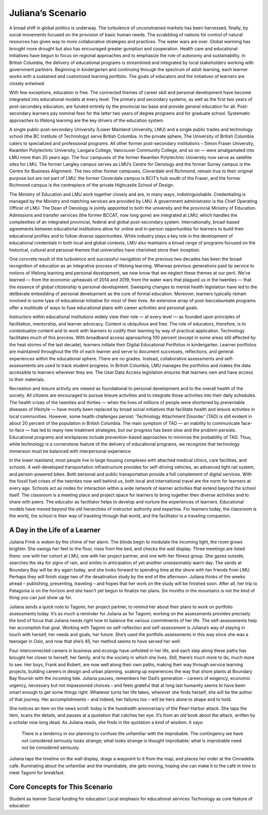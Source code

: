 Juliana’s Scenario 
==================

A broad shift in global politics is underway. The turbulence of unconstrained
markets has been harnessed, finally, by social movements focused on the
provision of basic human needs. The scrabbling of nations for control of
natural resources has given way to more collaborative strategies and practices.
The water wars are over. Global warming has brought more drought but also has
encouraged greater gumption and cooperation. Health care and educational
initiatives have begun to focus on regional approaches and to emphasize the
role of autonomy and sustainability. In British Columbia, the delivery of
educational programs is streamlined and integrated by local stakeholders
working with government partners. Beginning in kindergarten and continuing
through the spectrum of adult learning, each learner works with a sustained and
customized learning portfolio. The goals of educators and the initiatives of
learners are closely entwined.

With few exceptions, education is free. The connected themes of career skill
and personal development have become integrated into educational models at
every level. The primary and secondary systems, as well as the first two years
of post-secondary education, are funded entirely by the provincial tax base and
provide general education for all. Post-secondary learners pay nominal fees for
the latter two years of degree programs and for graduate school. Systematic
approaches to lifelong learning are the key drivers of the education system.

A single public post-secondary University (Lower Mainland University, LMU) and
a single public trades and technology school (the BC Institute of Technology)
serve British Columbia. In the private sphere, The University of British
Columbia caters to specialized and professional programs. All other former
post-secondary institutions – Simon Fraser University, Kwantlen Polytechnic
University, Langara College, Vancouver Community College, and so on — were
amalgamated into LMU more than 20 years ago. The four campuses of the former
Kwantlen Polytechnic University now serve as satellite sites for LMU. The
former Langley campus serves as LMU’s Centre for Oenology and the former Surrey
campus is the Centre for Business Alignment. The two other former campuses,
Cloverdale and Richmond, remain true to their original purpose but are not part
of LMU: the former Cloverdale campus is BCIT’s hub south of the Fraser, and the
former Richmond campus is the centrepiece of the private Highcastle School of
Design.

The Ministry of Education and LMU work together closely and are, in many ways,
indistinguishable. Credentialing is managed by the Ministry and matching
services are provided by LMU. A government administrator is the Chief Operating
Officer of LMU. The Dean of Oenology is jointly appointed to both the
university and the provincial Ministry of Education. Admissions and transfer
services (the former BCCAT, now long gone) are integrated at LMU, which handles
the complexities of an integrated provincial, federal and global post-secondary
system. Internationally, broad-based agreements between educational
institutions allow for online and in-person opportunities for learners to build
their educational profiles and to follow diverse opportunities. While industry
plays a key role in the development of educational credentials in both local
and global contexts, LMU also maintains a broad range of programs focused on
the historical, cultural and personal themes that universities have cherished
since their inception.

One concrete result of the turbulence and successful navigation of the previous
two decades has been the broad recognition of education as an integrative
process of lifelong learning. Whereas previous generations paid lip service to
notions of lifelong learning and personal development, we now know that we
neglect these themes at our peril. We’ve learned — from the economic upheavals
of 2014 and 2019, from the water wars that plagued us in the twenties — that
the essence of global citizenship is personal development. Sweeping changes to
mental health legislation have led to the deliberate embedding of personal
development as the core of formal education. Moreover, learners typically
remain involved in some type of educational initiative for most of their lives.
An extensive array of post-baccalaureate programs offer a multitude of ways to
fuse educational plans with career activities and personal goals.

Instructors within educational institutions widely view their role — at every
level — as founded upon principles of facilitation, mentorship, and learner
advocacy. Content is ubiquitous and free. The role of educators, therefore, is
to contextualize content and to work with learners to codify their learning by
way of practical application. Technology facilitates much of this process. With
broadband access approaching 100 percent (except in some areas still affected
by the heat storms of the last decade), learners initiate their Digital
Educational Portfolios in kindergarten. Learner portfolios are maintained
throughout the life of each learner and serve to document successes,
reflections, and general experiences within the educational sphere. There are
no grades. Instead, collaborative assessments and self-assessments are used to
track student progress. In British Columbia, LMU manages the portfolios and
makes the data accessible to learners wherever they are. The User Data Access
legislation ensures that learners own and have access to their materials.  

Recreation and leisure activity are viewed as foundational to personal
development and to the overall health of the society. All citizens are
encouraged to pursue leisure activities and to integrate those activities into
their daily schedules. The health crises of the twenties and thirties — when
the lives of millions of people were shortened by preventable diseases of
lifestyle — have mostly been replaced by broad social initiatives that
facilitate health and leisure activities in local communities. However, some
health challenges persist: ‘Technology Attachment Disorder’ (TAD) is still
evident in about 20 percent of the population in British Columbia. The main
symptom of TAD — an inability to communicate face-to-face — has led to many new
treatment strategies, but our progress has been slow and the problem persists.
Educational programs and workplaces include prevention-based approaches to
minimize the probability of TAD. Thus, while technology is a cornerstone
feature of the delivery of educational programs, we recognize that technology
immersion must be balanced with interpersonal experience.

In the lower mainland, most people live in large housing complexes with
attached medical clinics, care facilities, and schools. A well-developed
transportation infrastructure provides for self-driving vehicles, an advanced
light rail system, and person-powered bikes. Both personal and public
transportation provide a full complement of digital services. With the fossil
fuel crises of the twenties now well behind us, both local and international
travel are the norm for learners at every age. Schools act as nodes for
interaction within a wide network of learner activities that extend beyond the
school itself. The classroom is a meeting place and project space for learners
to bring together their diverse activities and to share with peers. The
educator as facilitator helps to develop and nurture the experiences of
learners. Educational models have moved beyond the old hierarchies of
instructor authority and expertise. For learners today, the classroom is the
world, the school is their way of traveling through that world, and the
facilitator is a traveling companion.   


A Day in the Life of a Learner 
------------------------------

Juliana Frink is woken by the chime of her alarm. The blinds begin to modulate
the incoming light, the room grows brighter. She swings her feet to the floor,
rises from the bed, and checks the wall display. Three meetings are listed
there: one with her cohort at LMU, one with her project partner, and one with
her fitness group. She gazes outside, searches the sky for signs of rain, and
smiles in anticipation of yet another unseasonably warm day. The sands at
Boundary Bay will be dry again today, and she looks forward to spending time at
the shore with her friends from LMU. Perhaps they will finish stage two of the
desalination study by the end of the afternoon. Juliana thinks of the weeks
ahead – publishing, presenting, traveling – and hopes that her work on the
study will be finished soon. After all, her trip to Patagonia is on the horizon
and she hasn’t yet begun to finalize her plans. Six months in the mountains is
not the kind of thing you can just show up for.

Juliana sends a quick note to Tagomi, her project partner, to remind her about
their plans to work on portfolio assessments today. It’s as much a reminder for
Juliana as for Tagomi; working on the assessments provides precisely the kind
of focus that Juliana needs right now to balance the various commitments of her
life. The self-assessments help her accomplish that goal. Working with Tagomi
on self-reflection and self-assessment is Juliana’s way of staying in touch
with herself, her needs and goals, her future. She’s used the portfolio
assessments in this way since she was a teenager in Oslo, and now that she’s
45, her method seems to have served her well.

Four interconnected careers in business and ecology have unfolded in her life,
and each step along these paths has brought her closer to herself, her family,
and to the society in which she lives. Still, there’s much more to do, much
more to see. Her boys, Frank and Robert, are now well along their own paths,
making their way through service learning projects, building careers in design
and urban planning, soaking up experiences the way that shore plants at
Boundary Bay flourish with the incoming tide. Juliana pauses, remembers her
Dad’s generation – careers of exigency, economic urgency, necessary but not
impassioned choices – and feels grateful that at long last humanity seems to
have been smart enough to get some things right. Whatever turns her life takes,
wherever she finds herself, she will be the author of that journey. Her
accomplishments – and indeed, her failures too – will be hers alone to shape
and to hold.

She notices an item on the news scroll: today is the hundredth annniversary of
the Pearl Harbor attack. She taps the item, scans the details, and pauses at a
quotation that catches her eye. It’s from an old book about the attack, written
by a scholar now long dead. As Juliana reads, she finds in the quotation a kind
of wisdom. It says:

     There is a tendency in our planning to confuse the unfamiliar with the
     improbable.  The contingency we have not considered seriously looks
     strange; what looks strange is thought improbable; what is improbable need
     not be considered seriously.

Juliana taps the timeline on the wall display, drags a waypoint to it from the
map, and places her order at the Cinnadella café. Ruminating about the unfamiliar and the
improbable, she gets moving, hoping she can make it to the café in time to meet
Tagomi for breakfast.


Core Concepts for This Scenario 
-------------------------------

Student as learner Social funding for education Local emphasis for educational
services Technology as core feature of education
